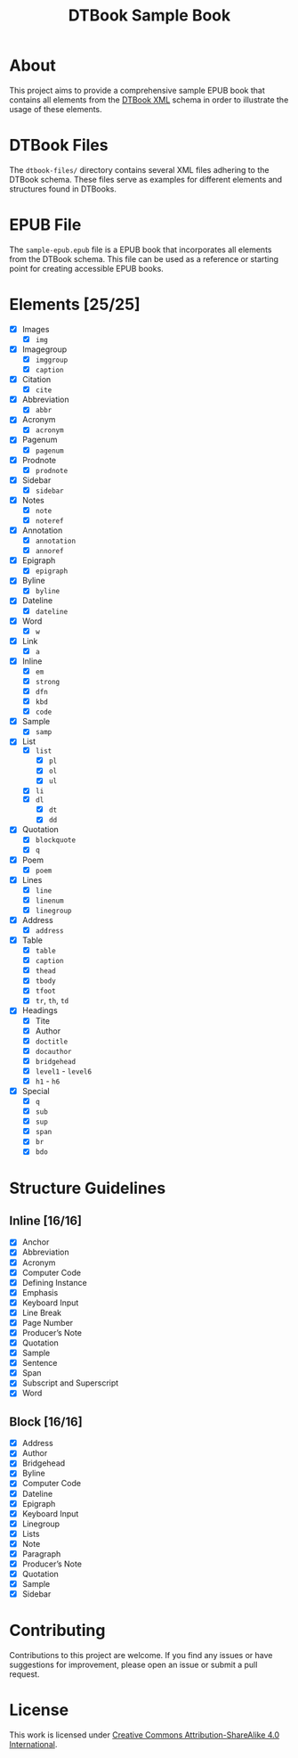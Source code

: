 #+TITLE: DTBook Sample Book

* About
This project aims to provide a comprehensive sample EPUB book that
contains all elements from the [[https://en.wikipedia.org/wiki/DTBook][DTBook XML]] schema in order to
illustrate the usage of these elements.

* DTBook Files
The =dtbook-files/= directory contains several XML files adhering to
the DTBook schema. These files serve as examples for different
elements and structures found in DTBooks.

* EPUB File
The =sample-epub.epub= file is a EPUB book that incorporates all
elements from the DTBook schema. This file can be used as a reference
or starting point for creating accessible EPUB books.

* Elements [25/25]
- [X] Images
  - [X] ~img~
- [X] Imagegroup
  - [X] ~imggroup~
  - [X] ~caption~
- [X] Citation
  - [X] ~cite~
- [X] Abbreviation
  - [X] ~abbr~
- [X] Acronym
  - [X] ~acronym~
- [X] Pagenum
  - [X] ~pagenum~
- [X] Prodnote
  - [X] ~prodnote~
- [X] Sidebar
  - [X] ~sidebar~
- [X] Notes
  - [X] ~note~
  - [X] ~noteref~
- [X] Annotation
  - [X] ~annotation~
  - [X] ~annoref~
- [X] Epigraph
  - [X] ~epigraph~
- [X] Byline
  - [X] ~byline~
- [X] Dateline
  - [X] ~dateline~
- [X] Word
  - [X] ~w~
- [X] Link
  - [X] ~a~
- [X] Inline
  - [X] ~em~
  - [X] ~strong~
  - [X] ~dfn~
  - [X] ~kbd~
  - [X] ~code~
- [X] Sample
  - [X] ~samp~
- [X] List
  - [X] ~list~
    - [X] ~pl~
    - [X] ~ol~
    - [X] ~ul~
  - [X] ~li~
  - [X] ~dl~
    - [X] ~dt~
    - [X] ~dd~
- [X] Quotation
  - [X] ~blockquote~
  - [X] ~q~
- [X] Poem
  - [X] ~poem~
- [X] Lines
  - [X] ~line~
  - [X] ~linenum~
  - [X] ~linegroup~
- [X] Address
  - [X] ~address~
- [X] Table
  - [X] ~table~
  - [X] ~caption~
  - [X] ~thead~
  - [X] ~tbody~
  - [X] ~tfoot~
  - [X] ~tr~, ~th~, ~td~
- [X] Headings
  - [X] Tite
  - [X] Author
  - [X] ~doctitle~
  - [X] ~docauthor~
  - [X] ~bridgehead~
  - [X] ~level1~ - ~level6~
  - [X] ~h1~ - ~h6~
- [X] Special
  - [X] ~q~
  - [X] ~sub~
  - [X] ~sup~
  - [X] ~span~
  - [X] ~br~
  - [X] ~bdo~

* Structure Guidelines
** Inline [16/16]
- [X] Anchor
- [X] Abbreviation
- [X] Acronym
- [X] Computer Code
- [X] Defining Instance
- [X] Emphasis
- [X] Keyboard Input
- [X] Line Break
- [X] Page Number
- [X] Producer’s Note
- [X] Quotation
- [X] Sample
- [X] Sentence
- [X] Span
- [X] Subscript and Superscript
- [X] Word
** Block [16/16]
- [X] Address
- [X] Author
- [X] Bridgehead
- [X] Byline
- [X] Computer Code
- [X] Dateline
- [X] Epigraph
- [X] Keyboard Input
- [X] Linegroup
- [X] Lists
- [X] Note
- [X] Paragraph
- [X] Producer’s Note
- [X] Quotation
- [X] Sample
- [X] Sidebar


* Contributing
Contributions to this project are welcome. If you find any issues or
have suggestions for improvement, please open an issue or submit a
pull request.

* License
This work is licensed under [[https://creativecommons.org/licenses/by-sa/4.0/?ref=chooser-v1][Creative Commons Attribution-ShareAlike
4.0 International]].
